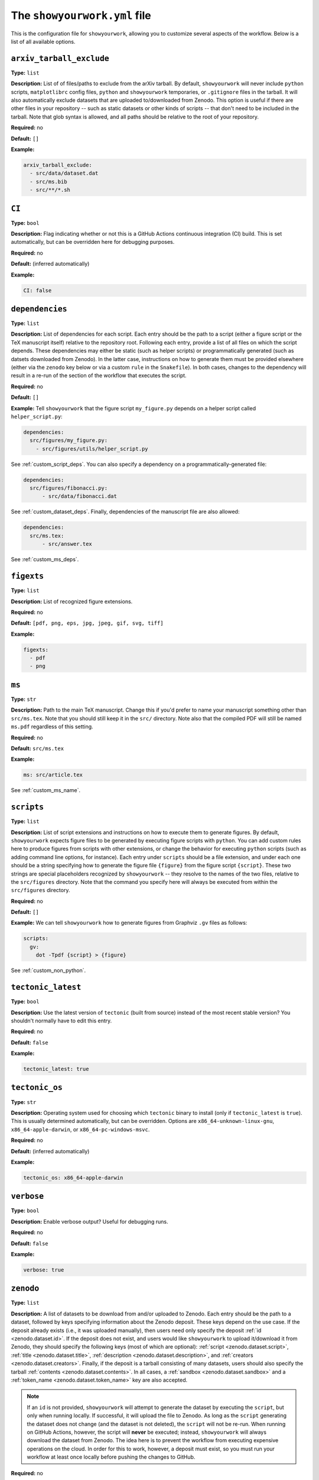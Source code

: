.. raw:: html

  <style>
    section p {
      margin-bottom: 0px;
    }
  </style>

The ``showyourwork.yml`` file
=============================

This is the configuration file for ``showyourwork``, allowing you to
customize several aspects of the workflow. Below is a list of all
available options.


``arxiv_tarball_exclude``
^^^^^^^^^^^^^^^^^^^^^^^^^

**Type:** ``list``

**Description:** List of of files/paths to exclude from the arXiv tarball.
By default, ``showyourwork`` will never include ``python`` scripts, ``matplotlibrc``
config files, ``python`` and ``showyourwork`` temporaries, or ``.gitignore``
files in the tarball. It will also automatically exclude datasets that are
uploaded to/downloaded from Zenodo. This option is useful if there are other
files in your repository -- such as static datasets or other kinds of scripts --
that don't need to be included in the tarball. Note that glob syntax is allowed,
and all paths should be relative to the root of your repository.

**Required:** no

**Default:** ``[]``

**Example:**

.. code-block:: yaml

  arxiv_tarball_exclude:
    - src/data/dataset.dat
    - src/ms.bib
    - src/**/*.sh


``CI``
^^^^^^

**Type:** ``bool``

**Description:** Flag indicating whether or not this is a GitHub Actions continuous
integration (CI) build. This is set automatically, but can be overridden here
for debugging purposes.

**Required:** no

**Default:** (inferred automatically)

**Example:**

.. code-block:: yaml

  CI: false


``dependencies``
^^^^^^^^^^^^^^^^

**Type:** ``list``

**Description:** List of dependencies for each script. Each entry should be 
the path to a script (either a figure script or the TeX manuscript itself) 
relative to the repository root. Following each entry, provide a list of 
all files on which the script depends. These dependencies may either be
static (such as helper scripts) or programmatically generated (such as
datsets downloaded from Zenodo). In the latter case, instructions on how
to generate them must be provided elsewhere (either via the ``zenodo`` key
below or via a custom ``rule`` in the ``Snakefile``). In both cases, changes
to the dependency will result in a re-run of the section of the workflow that
executes the script.

**Required:** no

**Default:** ``[]``

**Example:**
Tell ``showyourwork`` that the figure script ``my_figure.py`` depends on
a helper script called ``helper_script.py``:

.. code-block:: yaml

  dependencies:
    src/figures/my_figure.py:
      - src/figures/utils/helper_script.py

See :ref:`custom_script_deps`. You can also
specify a dependency on a programmatically-generated file:

.. code-block:: yaml

  dependencies:
    src/figures/fibonacci.py:
        - src/data/fibonacci.dat

See :ref:`custom_dataset_deps`. Finally,
dependencies of the manuscript file are also allowed:

.. code-block:: yaml

  dependencies:
    src/ms.tex:
        - src/answer.tex

See :ref:`custom_ms_deps`.


``figexts``
^^^^^^^^^^^

**Type:** ``list``

**Description:** List of recognized figure extensions. 

**Required:** no

**Default:** ``[pdf, png, eps, jpg, jpeg, gif, svg, tiff]``

**Example:**

.. code-block:: yaml

  figexts:
    - pdf
    - png


``ms``
^^^^^^

**Type:** ``str``

**Description:** Path to the main TeX manuscript. Change this if you'd prefer to
name your manuscript something other than ``src/ms.tex``. Note that you should still
keep it in the ``src/`` directory. Note also that the compiled PDF will still be named
``ms.pdf`` regardless of this setting.

**Required:** no

**Default:** ``src/ms.tex``

**Example:**

.. code-block:: yaml

  ms: src/article.tex

See :ref:`custom_ms_name`.


.. _scripts:

``scripts``
^^^^^^^^^^^

**Type:** ``list``

**Description:** List of script extensions and instructions on how to execute 
them to generate figures. By default, ``showyourwork`` expects figure files to
be generated by executing figure scripts with ``python``. You can add custom
rules here to produce figures from scripts with other extensions, or change
the behavior for executing ``python`` scripts (such as adding command line
options, for instance). Each entry under ``scripts`` should be a file extension,
and under each one should be a string specifying how to generate the figure file
``{figure}`` from the figure script ``{script}``. These two strings are special
placeholders recognized by ``showyourwork`` -- they resolve to the names of the
two files, relative to the ``src/figures`` directory. Note that the command you specify 
here will always be executed from within the ``src/figures`` directory.

**Required:** no

**Default:** ``[]``

**Example:**
We can tell ``showyourwork`` how to generate figures from Graphviz ``.gv``
files as follows:

.. code-block:: yaml

  scripts:
    gv:
      dot -Tpdf {script} > {figure}

See :ref:`custom_non_python`.


``tectonic_latest``
^^^^^^^^^^^^^^^^^^^

**Type:** ``bool``

**Description:** Use the latest version of ``tectonic`` (built from source) instead
of the most recent stable version? You shouldn't normally have to edit this entry.

**Required:** no

**Default:** ``false``

**Example:**

.. code-block:: yaml

  tectonic_latest: true


``tectonic_os``
^^^^^^^^^^^^^^^

**Type:** ``str``

**Description:** Operating system used for choosing which ``tectonic``
binary to install (only if ``tectonic_latest`` is ``true``). 
This is usually determined automatically, but can be
overridden. Options are ``x86_64-unknown-linux-gnu``, ``x86_64-apple-darwin``,
or ``x86_64-pc-windows-msvc``.

**Required:** no

**Default:** (inferred automatically)

**Example:**

.. code-block:: yaml

  tectonic_os: x86_64-apple-darwin


``verbose``
^^^^^^^^^^^

**Type:** ``bool``

**Description:** Enable verbose output? Useful for debugging runs.

**Required:** no

**Default:** ``false``

**Example:**

.. code-block:: yaml

  verbose: true


``zenodo``
^^^^^^^^^^

**Type:** ``list``

**Description:** A list of datasets to be download from and/or uploaded to
Zenodo. Each entry should be the path to a dataset, followed by keys
specifying information about the Zenodo deposit. These keys depend on the use
case. If the deposit already exists (i.e., it was uploaded manually), then
users need only specify the deposit :ref:`id <zenodo.dataset.id>`. If the
deposit does not exist, and users would like ``showyourwork`` to upload it/download
it from Zenodo, they should specify the following keys (most of which are optional):
:ref:`script <zenodo.dataset.script>`,
:ref:`title <zenodo.dataset.title>`,
:ref:`description <zenodo.dataset.description>`,
and :ref:`creators <zenodo.dataset.creators>`.
Finally, if the deposit is a tarball consisting of many datasets, users should
also specify the tarball :ref:`contents <zenodo.dataset.contents>`.
In all cases, a :ref:`sandbox <zenodo.dataset.sandbox>` and a 
:ref:`token_name <zenodo.dataset.token_name>` key are also accepted.

.. note::

    If an ``id`` is not provided, ``showyourwork`` will attempt to generate
    the dataset by executing the ``script``, but only when running locally. 
    If successful, it will upload
    the file to Zenodo. As long as the ``script`` generating the dataset does
    not change (and the dataset is not deleted), the ``script`` will not be
    re-run.
    When running on GitHub Actions, however, the script will **never** be
    executed; instead, ``showyourwork`` will always download the dataset from
    Zenodo. The idea here is to prevent the workflow from executing expensive
    operations on the cloud. In order for this to work, however, a deposit must
    exist, so you must run your workflow at least once locally before pushing
    the changes to GitHub.

**Required:** no

**Default:** ``[]``

**Example:**
See :ref:`custom_dataset_deps`,
:ref:`custom_simulation_deps`,
:ref:`custom_tarballs`,
and
:ref:`custom_tarballs_advanced`.


.. _zenodo.dataset.contents:

``zenodo.<dataset>.contents``
^^^^^^^^^^^^^^^^^^^^^^^^^^^^^

**Type:** ``list``

**Description:** If ``<dataset>`` is a ``.tar.gz`` file, users should provide
a list of all the files to include in this tarball, which will be automatically
generated by ``showyourwork``. Instructions for generating these individual files
should be provided separately, either via the :ref:`script <zenodo.dataset.script>`
key or via a custom ``rule`` in the ``Snakefile``.

**Required:** yes, but only if ``<dataset>`` is a ``.tar.gz`` tarball.

**Default:**

**Example:**
See :ref:`custom_tarballs`.


.. _zenodo.dataset.creators:

``zenodo.<dataset>.creators``
^^^^^^^^^^^^^^^^^^^^^^^^^^^^^

**Type:** ``list``

**Description:** A list of creators to be listed on the Zenodo record and associated
with the record DOI.

**Required:** no

**Default:** The GitHub username of the current user

**Example:**
See :ref:`custom_simulation_deps`.


.. _zenodo.dataset.description:

``zenodo.<dataset>.description``
^^^^^^^^^^^^^^^^^^^^^^^^^^^^^^^^

**Type:** ``str``

**Description:** A detailed description of the file, how it was generated, and
how it should be used, to be displayed on the Zenodo record page.

**Required:** no

**Default:** ``"File uploaded from <repository-name>"``

**Example:**
See :ref:`custom_simulation_deps`.


.. _zenodo.dataset.id:

``zenodo.<dataset>.id``
^^^^^^^^^^^^^^^^^^^^^^^

**Type:** ``int``

**Description:** The ID of a pre-existing Zenodo deposit. This ID is the
number in the URL of a Zenodo record, i.e., ``5187276`` for
`<https://zenodo.org/record/5187276>`_. ``showyourwork`` will attempt to
download the dataset ``<dataset>`` from this record using ``curl``.

**Required:** yes, but only if the record exists already

**Default:** 

**Example:**
The following snippet

.. code-block:: yaml

  zenodo:
    - src/data/fibonacci.dat:
        id: 5187276

tells ``showyourwork`` to download the file ``fibonacci.dat`` from
the Zenodo deposit at `<https://zenodo.org/record/5187276>`_.

See :ref:`custom_dataset_deps`.


.. _zenodo.dataset.sandbox:

``zenodo.<dataset>.sandbox``
^^^^^^^^^^^^^^^^^^^^^^^^^^^^

**Type:** ``bool``

**Description:** A flag telling ``showyourwork`` whether to use the Zenodo 
Sandbox service. This service behaves identically to Zenodo, but files hosted
here are wiped on a random basis, so it is intended only for debugging and
development purposes. This flag should be set to ``false`` when development
is complete.

**Required:** no

**Default:** ``false``

**Example:**
See :ref:`custom_simulation_deps`.


.. _zenodo.dataset.script:

``zenodo.<dataset>.script``
^^^^^^^^^^^^^^^^^^^^^^^^^^^

**Type:** ``str``

**Description:** The path to the ``python`` script that generates the ``<dataset>``
(or, if ``<dataset>`` is a tarball, the script that generates its contents).
Note that this *must* be a ``python`` script, even if custom script instructions
are provided via the :ref:`scripts <scripts>` key. To define custom rules for
generating the dataset, see the 
:ref:`custom_tarballs_advanced` example.

**Required:** yes, unless a custom ``rule`` is provided in the ``Snakefile``

**Default:**

**Example:**
See :ref:`custom_simulation_deps`.


.. _zenodo.dataset.title:

``zenodo.<dataset>.title``
^^^^^^^^^^^^^^^^^^^^^^^^^^

**Type:** ``str``

**Description:** The title of the Zenodo deposit.

**Required:** no

**Default:** ``"<repository-name>:<dataset>"``

**Example:**
See :ref:`custom_simulation_deps`.


.. _zenodo.dataset.token_name:

``zenodo.<dataset>.token_name``
^^^^^^^^^^^^^^^^^^^^^^^^^^^^^^^

**Type:** ``str``

**Description:** The name of the environment variable containing the
Zenodo access token (or the Zenodo sandbox access token, if 
:ref:`sandbox <zenodo.dataset.sandbox>` is ``true``).
To obtain this token, create a `Zenodo account <https://zenodo.org/signup>`_ 
(if you don't have one already) and
generate a `personal access token <https://zenodo.org/account/settings/applications/tokens/new/>`_.
Make sure to give it at least ``deposit:actions`` and ``deposit:write`` scopes, and store it somewhere
safe. Then, assign your token to an environment variable called ``ZENODO_TOKEN`` (or whatever
you set ``token_name`` to). I export mine from within my ``.zshrc`` or ``.bashrc`` config file so that 
it's always available in all terminals.
Finally, to give ``showyourwork`` access to Zenodo from GitHub Actions, create a 
`repository secret <https://docs.github.com/en/actions/security-guides/encrypted-secrets#creating-encrypted-secrets-for-a-repository>`_
in your GitHub repository with the same name (i.e., ``ZENODO_TOKEN``) and set its value equal to your Zenodo token.

.. warning::

    Never include your personal access tokens in any files committed to GitHub!


**Required:** no

**Default:** ``ZENODO_TOKEN``

**Example:**
See :ref:`custom_simulation_deps`.